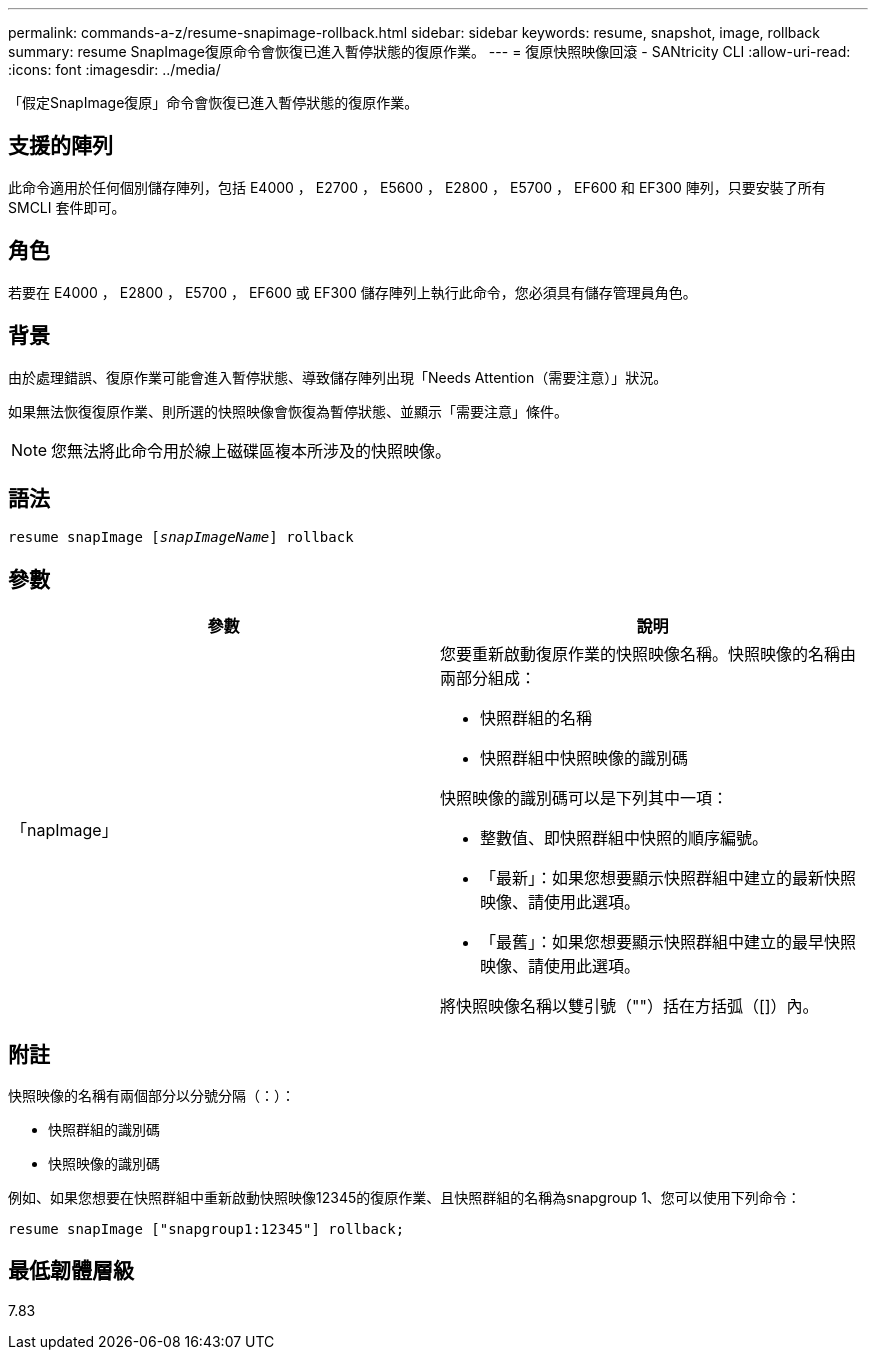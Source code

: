 ---
permalink: commands-a-z/resume-snapimage-rollback.html 
sidebar: sidebar 
keywords: resume, snapshot, image, rollback 
summary: resume SnapImage復原命令會恢復已進入暫停狀態的復原作業。 
---
= 復原快照映像回滾 - SANtricity CLI
:allow-uri-read: 
:icons: font
:imagesdir: ../media/


[role="lead"]
「假定SnapImage復原」命令會恢復已進入暫停狀態的復原作業。



== 支援的陣列

此命令適用於任何個別儲存陣列，包括 E4000 ， E2700 ， E5600 ， E2800 ， E5700 ， EF600 和 EF300 陣列，只要安裝了所有 SMCLI 套件即可。



== 角色

若要在 E4000 ， E2800 ， E5700 ， EF600 或 EF300 儲存陣列上執行此命令，您必須具有儲存管理員角色。



== 背景

由於處理錯誤、復原作業可能會進入暫停狀態、導致儲存陣列出現「Needs Attention（需要注意）」狀況。

如果無法恢復復原作業、則所選的快照映像會恢復為暫停狀態、並顯示「需要注意」條件。

[NOTE]
====
您無法將此命令用於線上磁碟區複本所涉及的快照映像。

====


== 語法

[source, cli, subs="+macros"]
----
resume snapImage pass:quotes[[_snapImageName_]] rollback
----


== 參數

|===
| 參數 | 說明 


 a| 
「napImage」
 a| 
您要重新啟動復原作業的快照映像名稱。快照映像的名稱由兩部分組成：

* 快照群組的名稱
* 快照群組中快照映像的識別碼


快照映像的識別碼可以是下列其中一項：

* 整數值、即快照群組中快照的順序編號。
* 「最新」：如果您想要顯示快照群組中建立的最新快照映像、請使用此選項。
* 「最舊」：如果您想要顯示快照群組中建立的最早快照映像、請使用此選項。


將快照映像名稱以雙引號（""）括在方括弧（[]）內。

|===


== 附註

快照映像的名稱有兩個部分以分號分隔（：）：

* 快照群組的識別碼
* 快照映像的識別碼


例如、如果您想要在快照群組中重新啟動快照映像12345的復原作業、且快照群組的名稱為snapgroup 1、您可以使用下列命令：

[listing]
----
resume snapImage ["snapgroup1:12345"] rollback;
----


== 最低韌體層級

7.83
